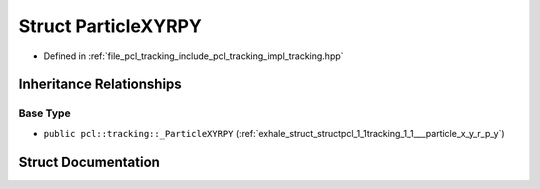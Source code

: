 .. _exhale_struct_structpcl_1_1tracking_1_1_particle_x_y_r_p_y:

Struct ParticleXYRPY
====================

- Defined in :ref:`file_pcl_tracking_include_pcl_tracking_impl_tracking.hpp`


Inheritance Relationships
-------------------------

Base Type
*********

- ``public pcl::tracking::_ParticleXYRPY`` (:ref:`exhale_struct_structpcl_1_1tracking_1_1___particle_x_y_r_p_y`)


Struct Documentation
--------------------


.. doxygenstruct:: pcl::tracking::ParticleXYRPY
   :members:
   :protected-members:
   :undoc-members: